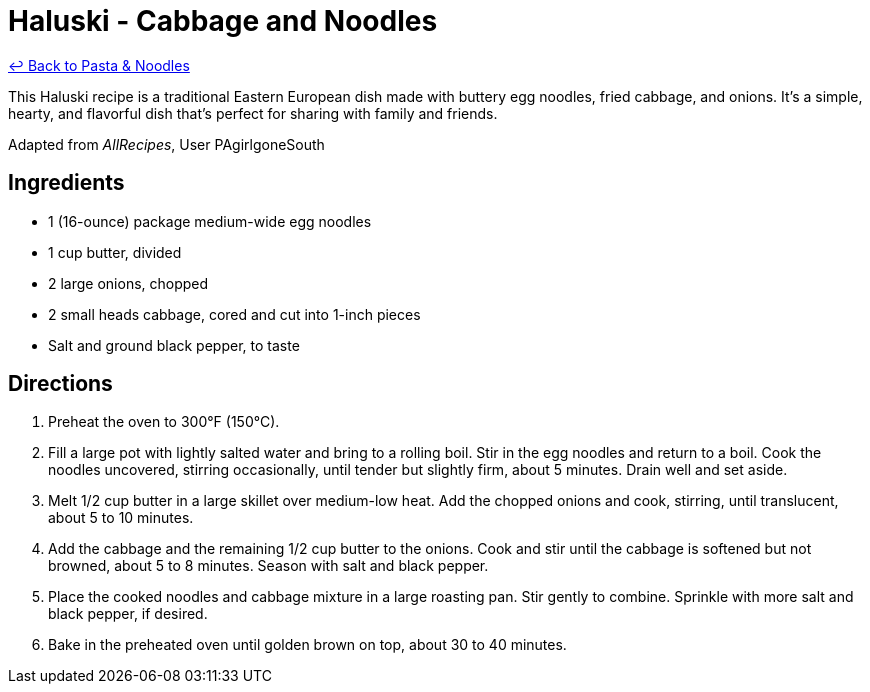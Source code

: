 = Haluski - Cabbage and Noodles

link:./README.me[&larrhk; Back to Pasta &amp; Noodles]

This Haluski recipe is a traditional Eastern European dish made with buttery egg noodles, fried cabbage, and onions. It's a simple, hearty, and flavorful dish that's perfect for sharing with family and friends.

Adapted from _AllRecipes_, User PAgirlgoneSouth

== Ingredients

* 1 (16-ounce) package medium-wide egg noodles
* 1 cup butter, divided
* 2 large onions, chopped
* 2 small heads cabbage, cored and cut into 1-inch pieces
* Salt and ground black pepper, to taste

== Directions

1. Preheat the oven to 300°F (150°C).
2. Fill a large pot with lightly salted water and bring to a rolling boil. Stir in the egg noodles and return to a boil. Cook the noodles uncovered, stirring occasionally, until tender but slightly firm, about 5 minutes. Drain well and set aside.
3. Melt 1/2 cup butter in a large skillet over medium-low heat. Add the chopped onions and cook, stirring, until translucent, about 5 to 10 minutes.
4. Add the cabbage and the remaining 1/2 cup butter to the onions. Cook and stir until the cabbage is softened but not browned, about 5 to 8 minutes. Season with salt and black pepper.
5. Place the cooked noodles and cabbage mixture in a large roasting pan. Stir gently to combine. Sprinkle with more salt and black pepper, if desired.
6. Bake in the preheated oven until golden brown on top, about 30 to 40 minutes.
